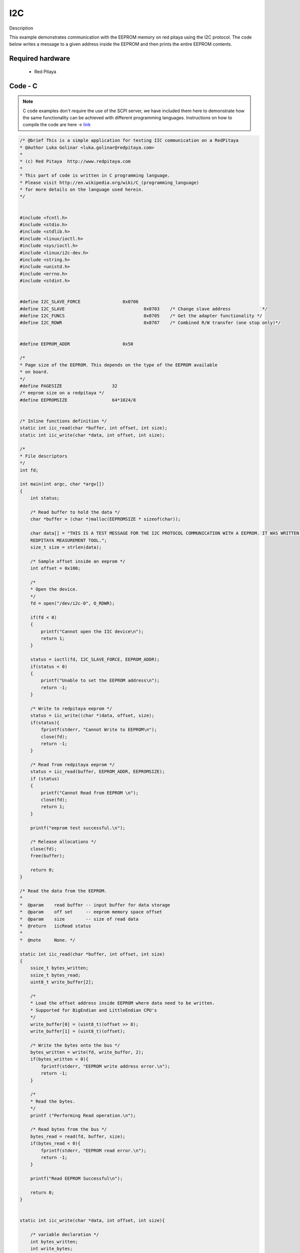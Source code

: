 I2C
###

.. http://blog.redpitaya.com/examples-new/i2c/

Description

This example demonstrates communication with the EEPROM memory on red pitaya using the I2C protocol. The code below
writes a message to a given address inside the EEPROM and then prints the entire EEPROM contents.


Required hardware
*****************

    - Red Pitaya

.. figure:: output_y49qDi.gif

Code - C
********

.. note::

    C code examples don't require the use of the SCPI server, we have included them here to demonstrate how the same functionality can be achieved with different programming languages.
    Instructions on how to compile the code are here -> `link <https://redpitaya.readthedocs.io/en/latest/developerGuide/comC.html>`_

.. code-block:: c

    /* @brief This is a simple application for testing IIC communication on a RedPitaya
    * @Author Luka Golinar <luka.golinar@redpitaya.com>
    *
    * (c) Red Pitaya  http://www.redpitaya.com
    *
    * This part of code is written in C programming language.
    * Please visit http://en.wikipedia.org/wiki/C_(programming_language)
    * for more details on the language used herein.
    */


    #include <fcntl.h>
    #include <stdio.h>
    #include <stdlib.h>
    #include <linux/ioctl.h>
    #include <sys/ioctl.h>
    #include <linux/i2c-dev.h>
    #include <string.h>
    #include <unistd.h>
    #include <errno.h>
    #include <stdint.h>


    #define I2C_SLAVE_FORCE 		   0x0706
    #define I2C_SLAVE    			   0x0703    /* Change slave address            */
    #define I2C_FUNCS    			   0x0705    /* Get the adapter functionality */
    #define I2C_RDWR    			   0x0707    /* Combined R/W transfer (one stop only)*/


    #define EEPROM_ADDR            	   0x50

    /*
    * Page size of the EEPROM. This depends on the type of the EEPROM available
    * on board.
    */
    #define PAGESIZE                   32
    /* eeprom size on a redpitaya */
    #define EEPROMSIZE                 64*1024/8


    /* Inline functions definition */
    static int iic_read(char *buffer, int offset, int size);
    static int iic_write(char *data, int offset, int size);

    /*
    * File descriptors
    */
    int fd;

    int main(int argc, char *argv[])
    {
        int status;

        /* Read buffer to hold the data */
        char *buffer = (char *)malloc(EEPROMSIZE * sizeof(char));

        char data[] = "THIS IS A TEST MESSAGE FOR THE I2C PROTOCOL COMMUNICATION WITH A EEPROM. IT WAS WRITTEN FOR A
        REDPITAYA MEASUREMENT TOOL.";
        size_t size = strlen(data);

        /* Sample offset inside an eeprom */
        int offset = 0x100;

        /*
        * Open the device.
        */
        fd = open("/dev/i2c-0", O_RDWR);

        if(fd < 0)
        {
            printf("Cannot open the IIC device\n");
            return 1;
        }

        status = ioctl(fd, I2C_SLAVE_FORCE, EEPROM_ADDR);
        if(status < 0)
        {
            printf("Unable to set the EEPROM address\n");
            return -1;
        }

        /* Write to redpitaya eeprom */
        status = iic_write((char *)data, offset, size);
        if(status){
            fprintf(stderr, "Cannot Write to EEPROM\n");
            close(fd);
            return -1;
        }

        /* Read from redpitaya eeprom */
        status = iic_read(buffer, EEPROM_ADDR, EEPROMSIZE);
        if (status)
        {
            printf("Cannot Read from EEPROM \n");
            close(fd);
            return 1;
        }

        printf("eeprom test successful.\n");

        /* Release allocations */
        close(fd);
        free(buffer);

        return 0;
    }

    /* Read the data from the EEPROM.
    *
    *  @param    read buffer -- input buffer for data storage
    *  @param    off set     -- eeprom memory space offset
    *  @param    size        -- size of read data
    *  @return   iicRead status
    *
    *  @note     None. */

    static int iic_read(char *buffer, int offset, int size)
    {
        ssize_t bytes_written;
        ssize_t bytes_read;
        uint8_t write_buffer[2];

        /*
        * Load the offset address inside EEPROM where data need to be written.
        * Supported for BigEndian and LittleEndian CPU's
        */
        write_buffer[0] = (uint8_t)(offset >> 8);
        write_buffer[1] = (uint8_t)(offset);

        /* Write the bytes onto the bus */
        bytes_written = write(fd, write_buffer, 2);
        if(bytes_written < 0){
            fprintf(stderr, "EEPROM write address error.\n");
            return -1;
        }

        /*
        * Read the bytes.
        */
        printf ("Performing Read operation.\n");

        /* Read bytes from the bus */
        bytes_read = read(fd, buffer, size);
        if(bytes_read < 0){
            fprintf(stderr, "EEPROM read error.\n");
            return -1;
        }

        printf("Read EEPROM Successful\n");

        return 0;
    }


    static int iic_write(char *data, int offset, int size){

        /* variable declaration */
        int bytes_written;
        int write_bytes;
        int index;

        /* Check for limits */
        if(size > PAGESIZE){
            write_bytes = PAGESIZE;
        }else{
            write_bytes = size;
        }

        /* Number of needed loops to send all the data.
        * Limit data size per transmission is PAGESIZE */
        int loop = 0;

        while(size > 0){

            /* buffer size is PAGESIZE per transmission */
            uint8_t write_buffer[32 + 2];

            /*
            * Load the offset address inside EEPROM where data need to be written.
            * Supported for BigEndian and LittleEndian CPU's
            */
            write_buffer[0] = (uint8_t)(offset >> 8);
            write_buffer[1] = (uint8_t)(offset);

            for(index = 0; index < PAGESIZE; index++){
                write_buffer[index + 2] = data[index + (PAGESIZE * loop)];
            }

            /* Write the bytes onto the bus */
            bytes_written = write(fd, write_buffer, write_bytes + 2);
            /* Wait till the EEPROM internally completes the write cycle */
            sleep(2);

            if(bytes_written != write_bytes+2){
                fprintf(stderr, "Failed to write to EEPROM\n");
                return -1;
            }

            /* written bytes minus the offset address of two */
            size -= bytes_written - 2;
            /* Increment offset */
            offset += PAGESIZE;

            /* Check for limits for the new message */
            if(size > PAGESIZE){
                write_bytes = PAGESIZE;
            }else{
                write_bytes = size;
            }

            loop++;
        }

        printf("\nWrite EEPROM Successful\n");

        return 0;
    }
